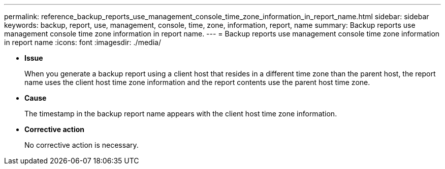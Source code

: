 ---
permalink: reference_backup_reports_use_management_console_time_zone_information_in_report_name.html
sidebar: sidebar
keywords: backup, report, use, management, console, time, zone, information, report, name
summary: Backup reports use management console time zone information in report name.
---
= Backup reports use management console time zone information in report name
:icons: font
:imagesdir: ./media/

* *Issue*
+
When you generate a backup report using a client host that resides in a different time zone than the parent host, the report name uses the client host time zone information and the report contents use the parent host time zone.

* *Cause*
+
The timestamp in the backup report name appears with the client host time zone information.

* *Corrective action*
+
No corrective action is necessary.
